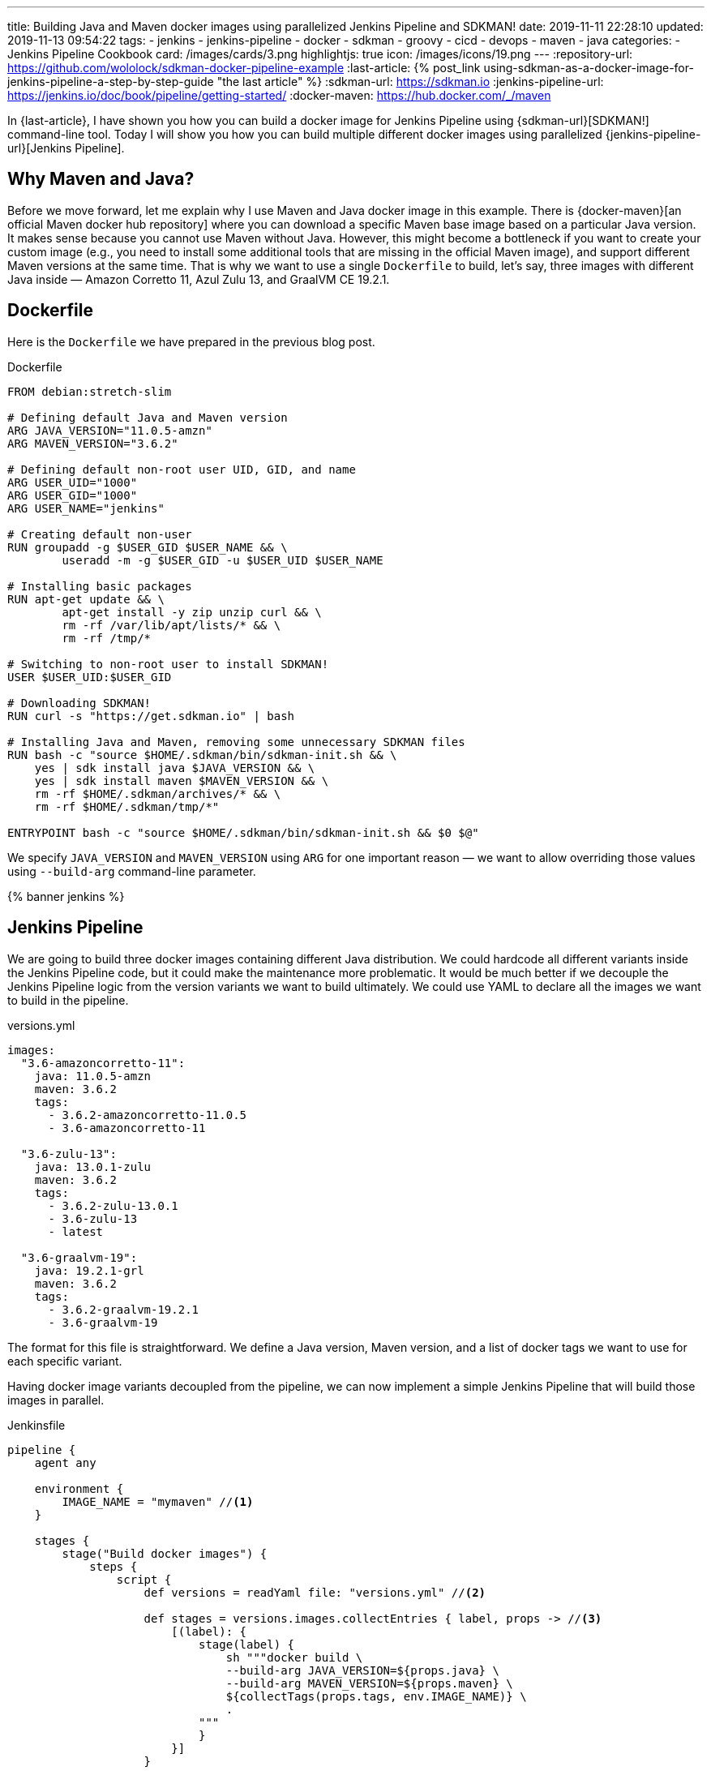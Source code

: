 ---
title: Building Java and Maven docker images using parallelized Jenkins Pipeline and SDKMAN!
date: 2019-11-11 22:28:10
updated: 2019-11-13 09:54:22
tags:
    - jenkins
    - jenkins-pipeline
    - docker
    - sdkman
    - groovy
    - cicd
    - devops
    - maven
    - java
categories:
    - Jenkins Pipeline Cookbook
card: /images/cards/3.png
highlightjs: true
icon: /images/icons/19.png
---
:repository-url: https://github.com/wololock/sdkman-docker-pipeline-example
:last-article: pass:[{% post_link using-sdkman-as-a-docker-image-for-jenkins-pipeline-a-step-by-step-guide "the last article" %}]
:sdkman-url: https://sdkman.io
:jenkins-pipeline-url: https://jenkins.io/doc/book/pipeline/getting-started/
:docker-maven: https://hub.docker.com/_/maven

In {last-article}, I have shown you how you can build a docker image for Jenkins Pipeline using {sdkman-url}[SDKMAN!] command-line tool.
Today I will show you how you can build multiple different docker images using parallelized {jenkins-pipeline-url}[Jenkins Pipeline].

++++
<!-- more -->
++++

== Why Maven and Java?

Before we move forward, let me explain why I use Maven and Java docker image in this example.
There is {docker-maven}[an official Maven docker hub repository] where you can download a specific Maven base image based on a particular Java version.
It makes sense because you cannot use Maven without Java.
However, this might become a bottleneck if you want to create your custom image (e.g., you need to install some additional tools that are missing in the official Maven image), and support different Maven versions at the same time.
That is why we want to use a single `Dockerfile` to build, let's say, three images with different Java inside — Amazon Corretto 11, Azul Zulu 13, and GraalVM CE 19.2.1.

== Dockerfile

Here is the `Dockerfile` we have prepared in the previous blog post.

.Dockerfile
[source,dockerfile]
----
FROM debian:stretch-slim

# Defining default Java and Maven version
ARG JAVA_VERSION="11.0.5-amzn"
ARG MAVEN_VERSION="3.6.2"

# Defining default non-root user UID, GID, and name
ARG USER_UID="1000"
ARG USER_GID="1000"
ARG USER_NAME="jenkins"

# Creating default non-user
RUN groupadd -g $USER_GID $USER_NAME && \
	useradd -m -g $USER_GID -u $USER_UID $USER_NAME

# Installing basic packages
RUN apt-get update && \
	apt-get install -y zip unzip curl && \
	rm -rf /var/lib/apt/lists/* && \
	rm -rf /tmp/*

# Switching to non-root user to install SDKMAN!
USER $USER_UID:$USER_GID

# Downloading SDKMAN!
RUN curl -s "https://get.sdkman.io" | bash

# Installing Java and Maven, removing some unnecessary SDKMAN files
RUN bash -c "source $HOME/.sdkman/bin/sdkman-init.sh && \
    yes | sdk install java $JAVA_VERSION && \
    yes | sdk install maven $MAVEN_VERSION && \
    rm -rf $HOME/.sdkman/archives/* && \
    rm -rf $HOME/.sdkman/tmp/*"

ENTRYPOINT bash -c "source $HOME/.sdkman/bin/sdkman-init.sh && $0 $@"
----

We specify `JAVA_VERSION`  and `MAVEN_VERSION` using `ARG` for one important reason — we want to allow overriding those values using `--build-arg` command-line parameter.

pass:[{% banner jenkins %}]

== Jenkins Pipeline

We are going to build three docker images containing different Java distribution.
We could hardcode all different variants inside the Jenkins Pipeline code, but it could make the maintenance more problematic.
It would be much better if we decouple the Jenkins Pipeline logic from the version variants we want to build ultimately.
We could use YAML to declare all the images we want to build in the pipeline.

.versions.yml
[source,yaml]
----
images:
  "3.6-amazoncorretto-11":
    java: 11.0.5-amzn
    maven: 3.6.2
    tags:
      - 3.6.2-amazoncorretto-11.0.5
      - 3.6-amazoncorretto-11

  "3.6-zulu-13":
    java: 13.0.1-zulu
    maven: 3.6.2
    tags:
      - 3.6.2-zulu-13.0.1
      - 3.6-zulu-13
      - latest

  "3.6-graalvm-19":
    java: 19.2.1-grl
    maven: 3.6.2
    tags:
      - 3.6.2-graalvm-19.2.1
      - 3.6-graalvm-19
----

The format for this file is straightforward.
We define a Java version, Maven version, and a list of docker tags we want to use for each specific variant.

Having docker image variants decoupled from the pipeline, we can now implement a simple Jenkins Pipeline that will build those images in parallel.

.Jenkinsfile
[source,groovy]
----
pipeline {
    agent any

    environment {
        IMAGE_NAME = "mymaven" //<1>
    }

    stages {
        stage("Build docker images") {
            steps {
                script {
                    def versions = readYaml file: "versions.yml" //<2>

                    def stages = versions.images.collectEntries { label, props -> //<3>
                        [(label): {
                            stage(label) {
                                sh """docker build \
                                --build-arg JAVA_VERSION=${props.java} \
                                --build-arg MAVEN_VERSION=${props.maven} \
                                ${collectTags(props.tags, env.IMAGE_NAME)} \
                                .
                            """
                            }
                        }]
                    }

                    parallel stages //<4>
                }
            }
        }
    }
}

@NonCPS
String collectTags(final List<String> tags, final String imageName) {
    return tags.collect { tag -> "-t ${imageName}:${tag}" }.join(" ")
}
----

This pipeline has only a single stage that executes three nested stages in parallel.
Each parallelized stage is responsible for building and tagging one specific variant of `mymaven` docker image pass:[<em class="conum" data-value="1"></em>].
We use `readYaml` pipeline utility step to read images configuration from the `versions.yml` file pass:[<em class="conum" data-value="2"></em>].
Then we construct the stage for every image pass:[<em class="conum" data-value="3"></em>] to run in parallel pass:[<em class="conum" data-value="4"></em>].

When we execute this pipeline, we get something like this.

[.text-center]
--
[.img-fluid.shadow.d-inline-block]
[link=/images/sdkman-docker-pipeline.png]
image::/images/sdkman-docker-pipeline.png[]
--

Every parallel stage has built a different docker image variant.

[source,bash]
----
# 3.6-amazoncorretto-11 stage:
+ docker build --build-arg JAVA_VERSION=11.0.5-amzn --build-arg MAVEN_VERSION=3.6.2 -t mymaven:3.6.2-amazoncorretto-11.0.5 -t mymaven:3.6-amazoncorretto-11 .

# 3.6-graalvm-19 stage:
+ docker build --build-arg JAVA_VERSION=19.2.1-grl --build-arg MAVEN_VERSION=3.6.2 -t mymaven:3.6.2-graalvm-19.2.1 -t mymaven:3.6-graalvm-19 .

# 3.6-zulu-13 stage:
+ docker build --build-arg JAVA_VERSION=13.0.1-zulu --build-arg MAVEN_VERSION=3.6.2 -t mymaven:3.6.2-zulu-13.0.1 -t mymaven:3.6-zulu-13 -t mymaven:latest .
----

We can list existing `mymaven` docker images.

[source,bash]
----
$ docker images | grep mymaven
mymaven            3.6-graalvm-19                32a1ea1dc8ee        38 minutes ago      1.01 GB
mymaven            3.6.2-graalvm-19.2.1          32a1ea1dc8ee        38 minutes ago      1.01 GB
mymaven            3.6-zulu-13                   8553ca3e7556        41 minutes ago      439 MB
mymaven            3.6.2-zulu-13.0.1             8553ca3e7556        41 minutes ago      439 MB
mymaven            latest                        8553ca3e7556        41 minutes ago      439 MB
mymaven            3.6-amazoncorretto-11         1d38b0879ab0        5 days ago          407 MB
mymaven            3.6.2-amazoncorretto-11.0.5   1d38b0879ab0        5 days ago          407 MB
----

And as the final step, we can execute `mvn -version` from each docker image to verify that everything worked.

[source,bash,subs="verbatim,attributes,quotes"]
----
**$ docker run --rm -u $(id -u) [.mark]#mymaven:3.6-amazoncorretto-11# mvn -version**
Apache Maven 3.6.2 (40f52333136460af0dc0d7232c0dc0bcf0d9e117; 2019-08-27T15:06:16Z)
Maven home: /home/jenkins/.sdkman/candidates/maven/current
Java version: 11.0.5, vendor: Amazon.com Inc., runtime: /home/jenkins/.sdkman/candidates/java/11.0.5-amzn
Default locale: en_US, platform encoding: ANSI_X3.4-1968
OS name: "linux", version: "5.3.8-200.fc30.x86_64", arch: "amd64", family: "unix"

**$ docker run --rm -u $(id -u) [.mark]#mymaven:3.6-graalvm-19# mvn -version**
Apache Maven 3.6.2 (40f52333136460af0dc0d7232c0dc0bcf0d9e117; 2019-08-27T15:06:16Z)
Maven home: /home/jenkins/.sdkman/candidates/maven/current
Java version: 1.8.0_232, vendor: Oracle Corporation, runtime: /home/jenkins/.sdkman/candidates/java/19.2.1-grl/jre
Default locale: en_US, platform encoding: ANSI_X3.4-1968
OS name: "linux", version: "5.3.8-200.fc30.x86_64", arch: "amd64", family: "unix"

**$ docker run --rm -u $(id -u) [.mark]#mymaven:3.6-zulu-13# mvn -version**
Apache Maven 3.6.2 (40f52333136460af0dc0d7232c0dc0bcf0d9e117; 2019-08-27T15:06:16Z)
Maven home: /home/jenkins/.sdkman/candidates/maven/current
Java version: 13.0.1, vendor: Azul Systems, Inc., runtime: /home/jenkins/.sdkman/candidates/java/13.0.1-zulu
Default locale: en_US, platform encoding: ANSI_X3.4-1968
OS name: "linux", version: "5.3.8-200.fc30.x86_64", arch: "amd64", family: "unix"
----

NOTE: You can download the source code presented in this blog post from the following Github repository — icon:github[] {repository-url}.

pass:[{% youtube_card HaGeSq-SB9E %}]

